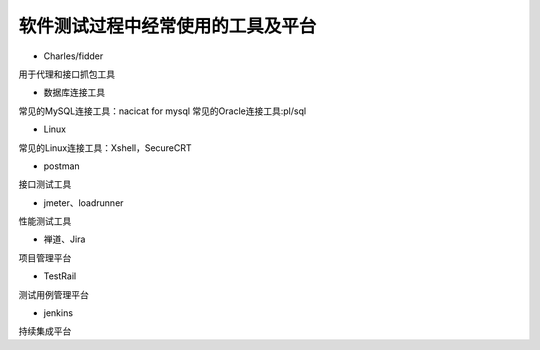软件测试过程中经常使用的工具及平台
======================================

* Charles/fidder
用于代理和接口抓包工具

* 数据库连接工具
常见的MySQL连接工具：nacicat for mysql
常见的Oracle连接工具:pl/sql

* Linux
常见的Linux连接工具：Xshell，SecureCRT

* postman
接口测试工具

* jmeter、loadrunner
性能测试工具

* 禅道、Jira
项目管理平台

* TestRail
测试用例管理平台

* jenkins
持续集成平台